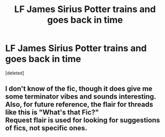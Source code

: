 #+TITLE: LF James Sirius Potter trains and goes back in time

* LF James Sirius Potter trains and goes back in time
:PROPERTIES:
:Score: 5
:DateUnix: 1590626092.0
:DateShort: 2020-May-28
:FlairText: Request
:END:
[deleted]


** I don't know of the fic, though it does give me some terminator vibes and sounds interesting. Also, for future reference, the flair for threads like this is "What's that Fic?"\\
Request flair is used for looking for suggestions of fics, not specific ones.
:PROPERTIES:
:Author: Kingsonne
:Score: 2
:DateUnix: 1590690751.0
:DateShort: 2020-May-28
:END:
